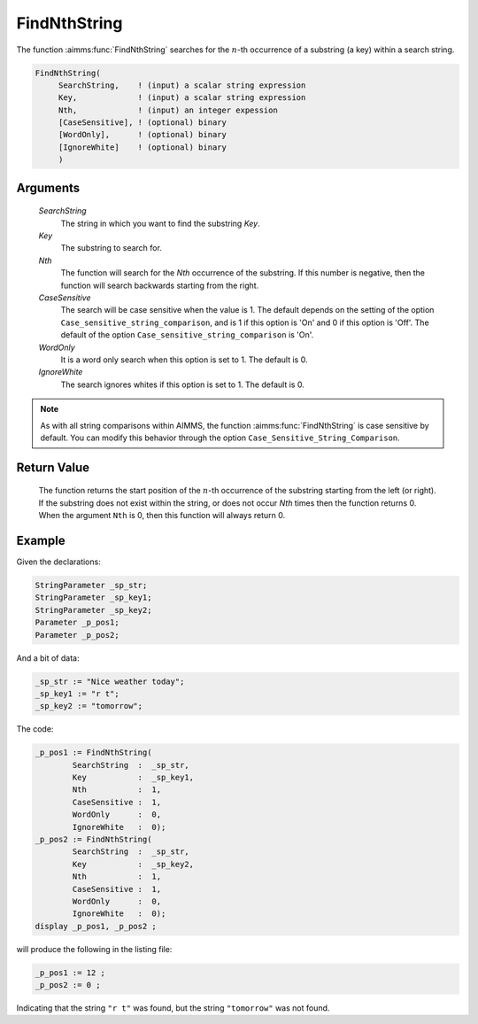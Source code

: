 .. aimms:function:: FindNthString(SearchString, Key, Nth, CaseSensitive, WordOnly, IgnoreWhite)

.. _FindNthString:

FindNthString
=============

The function :aimms:func:`FindNthString` searches for the :math:`n`-th occurrence
of a substring (a key) within a search string.

.. code-block:: aimms

    FindNthString(
         SearchString,    ! (input) a scalar string expression
         Key,             ! (input) a scalar string expression
         Nth,             ! (input) an integer expession
         [CaseSensitive], ! (optional) binary
         [WordOnly],      ! (optional) binary
         [IgnoreWhite]    ! (optional) binary
         )

Arguments
---------

    *SearchString*
        The string in which you want to find the substring *Key*.

    *Key*
        The substring to search for.

    *Nth*
        The function will search for the *Nth* occurrence of the substring. If
        this number is negative, then the function will search backwards
        starting from the right.

    *CaseSensitive*
        The search will be case sensitive when the value is 1. The default
        depends on the setting of the option
        ``Case_sensitive_string_comparison``, and is 1 if this option is 'On'
        and 0 if this option is 'Off'. The default of the option
        ``Case_sensitive_string_comparison`` is 'On'.

    *WordOnly*
        It is a word only search when this option is set to 1. The default is 0.

    *IgnoreWhite*
        The search ignores whites if this option is set to 1. The default is 0.

.. note::

    As with all string comparisons within AIMMS, the function
    :aimms:func:`FindNthString` is case sensitive by default. You can modify this
    behavior through the option ``Case_Sensitive_String_Comparison``.

Return Value
------------

    The function returns the start position of the :math:`n`-th occurrence
    of the substring starting from the left (or right). If the substring
    does not exist within the string, or does not occur *Nth* times then the
    function returns 0. When the argument ``Nth`` is 0, then this function
    will always return 0.


Example
-----------

Given the declarations:

.. code-block:: aimms

	StringParameter _sp_str;
	StringParameter _sp_key1;
	StringParameter _sp_key2;
	Parameter _p_pos1;
	Parameter _p_pos2;


And a bit of data:

.. code-block:: aimms


	_sp_str := "Nice weather today";
	_sp_key1 := "r t";
	_sp_key2 := "tomorrow";

The code:

.. code-block:: aimms

	_p_pos1 := FindNthString(
		SearchString  :  _sp_str, 
		Key           :  _sp_key1, 
		Nth           :  1, 
		CaseSensitive :  1, 
		WordOnly      :  0, 
		IgnoreWhite   :  0);
	_p_pos2 := FindNthString(
		SearchString  :  _sp_str, 
		Key           :  _sp_key2, 
		Nth           :  1, 
		CaseSensitive :  1, 
		WordOnly      :  0, 
		IgnoreWhite   :  0);
	display _p_pos1, _p_pos2 ;

will produce the following in the listing file:

.. code-block:: aimms

    _p_pos1 := 12 ;
    _p_pos2 := 0 ;

Indicating that the string ``"r t"`` was found, but the string ``"tomorrow"`` was not found.


.. seealso::

    The functions :aimms:func:`FindString`, :aimms:func:`StringOccurrences`, :aimms:func:`RegexSearch`.
